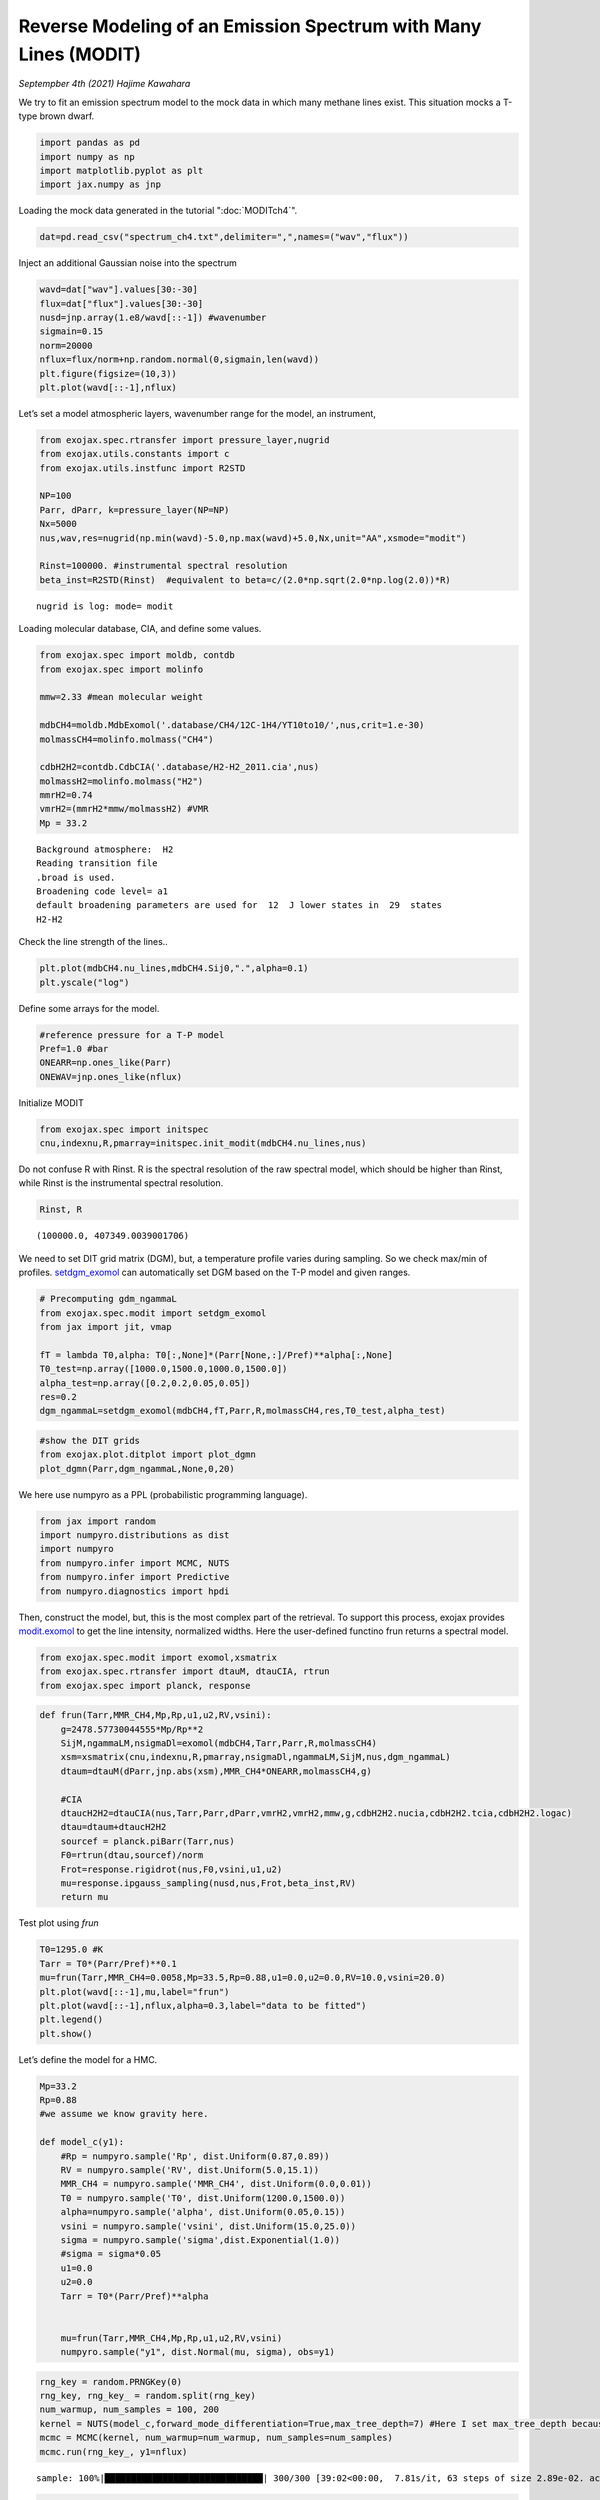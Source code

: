 Reverse Modeling of an Emission Spectrum with Many Lines (MODIT)
======================================================================

*Septempber 4th (2021) Hajime Kawahara*

We try to fit an emission spectrum model to the mock data in which many
methane lines exist. This situation mocks a T-type brown dwarf.

.. code:: ipython3

    import pandas as pd
    import numpy as np
    import matplotlib.pyplot as plt
    import jax.numpy as jnp

Loading the mock data generated in the tutorial  ":doc:`MODITch4`".

.. code:: ipython3

    dat=pd.read_csv("spectrum_ch4.txt",delimiter=",",names=("wav","flux"))

Inject an additional Gaussian noise into the spectrum

.. code:: ipython3

    wavd=dat["wav"].values[30:-30]
    flux=dat["flux"].values[30:-30]
    nusd=jnp.array(1.e8/wavd[::-1]) #wavenumber
    sigmain=0.15
    norm=20000
    nflux=flux/norm+np.random.normal(0,sigmain,len(wavd))
    plt.figure(figsize=(10,3))
    plt.plot(wavd[::-1],nflux)


.. image:: MODITrv/output_6_1.png


Let’s set a model atmospheric layers, wavenumber range for the model, an
instrument,

.. code:: ipython3

    from exojax.spec.rtransfer import pressure_layer,nugrid
    from exojax.utils.constants import c
    from exojax.utils.instfunc import R2STD
    
    NP=100
    Parr, dParr, k=pressure_layer(NP=NP)
    Nx=5000
    nus,wav,res=nugrid(np.min(wavd)-5.0,np.max(wavd)+5.0,Nx,unit="AA",xsmode="modit")
    
    Rinst=100000. #instrumental spectral resolution
    beta_inst=R2STD(Rinst)  #equivalent to beta=c/(2.0*np.sqrt(2.0*np.log(2.0))*R)


.. parsed-literal::

    nugrid is log: mode= modit


Loading molecular database, CIA, and define some values.

.. code:: ipython3

    from exojax.spec import moldb, contdb
    from exojax.spec import molinfo
    
    mmw=2.33 #mean molecular weight
    
    mdbCH4=moldb.MdbExomol('.database/CH4/12C-1H4/YT10to10/',nus,crit=1.e-30)
    molmassCH4=molinfo.molmass("CH4")
    
    cdbH2H2=contdb.CdbCIA('.database/H2-H2_2011.cia',nus)
    molmassH2=molinfo.molmass("H2")
    mmrH2=0.74
    vmrH2=(mmrH2*mmw/molmassH2) #VMR
    Mp = 33.2 


.. parsed-literal::

    Background atmosphere:  H2
    Reading transition file
    .broad is used.
    Broadening code level= a1
    default broadening parameters are used for  12  J lower states in  29  states
    H2-H2


Check the line strength of the lines..

.. code:: ipython3

    plt.plot(mdbCH4.nu_lines,mdbCH4.Sij0,".",alpha=0.1)
    plt.yscale("log")



.. image:: MODITrv/output_12_0.png


Define some arrays for the model.

.. code:: ipython3

    #reference pressure for a T-P model                                             
    Pref=1.0 #bar
    ONEARR=np.ones_like(Parr)
    ONEWAV=jnp.ones_like(nflux)

Initialize MODIT

.. code:: ipython3

    from exojax.spec import initspec
    cnu,indexnu,R,pmarray=initspec.init_modit(mdbCH4.nu_lines,nus)

Do not confuse R with Rinst. R is the spectral resolution of the raw
spectral model, which should be higher than Rinst, while Rinst is the
instrumental spectral resolution.

.. code:: ipython3

    Rinst, R




.. parsed-literal::

    (100000.0, 407349.0039001706)



We need to set DIT grid matrix (DGM), but, a temperature profile varies
during sampling. So we check max/min of profiles. `setdgm_exomol <../exojax/exojax.spec.html#exojax.spec.modit.setdgm_exomol>`_ can
automatically set DGM based on the T-P model and given ranges.

.. code:: ipython3

    # Precomputing gdm_ngammaL                                                                                              
    from exojax.spec.modit import setdgm_exomol
    from jax import jit, vmap
    
    fT = lambda T0,alpha: T0[:,None]*(Parr[None,:]/Pref)**alpha[:,None]
    T0_test=np.array([1000.0,1500.0,1000.0,1500.0])
    alpha_test=np.array([0.2,0.2,0.05,0.05])
    res=0.2
    dgm_ngammaL=setdgm_exomol(mdbCH4,fT,Parr,R,molmassCH4,res,T0_test,alpha_test)


.. code:: ipython3

    #show the DIT grids 
    from exojax.plot.ditplot import plot_dgmn
    plot_dgmn(Parr,dgm_ngammaL,None,0,20)



.. image:: MODITrv/output_21_0.png


We here use numpyro as a PPL (probabilistic programming language).

.. code:: ipython3

    from jax import random
    import numpyro.distributions as dist
    import numpyro
    from numpyro.infer import MCMC, NUTS
    from numpyro.infer import Predictive
    from numpyro.diagnostics import hpdi

Then, construct the model, but, this is the most complex part of the
retrieval. To support this process, exojax provides `modit.exomol <../exojax/exojax.spec.html#exojax.spec.modit.exomol>`_ to get
the line intensity, normalized widths. Here the user-defined functino
frun returns a spectral model.

.. code:: ipython3

    from exojax.spec.modit import exomol,xsmatrix
    from exojax.spec.rtransfer import dtauM, dtauCIA, rtrun
    from exojax.spec import planck, response

.. code:: ipython3

    def frun(Tarr,MMR_CH4,Mp,Rp,u1,u2,RV,vsini):
        g=2478.57730044555*Mp/Rp**2
        SijM,ngammaLM,nsigmaDl=exomol(mdbCH4,Tarr,Parr,R,molmassCH4)
        xsm=xsmatrix(cnu,indexnu,R,pmarray,nsigmaDl,ngammaLM,SijM,nus,dgm_ngammaL)
        dtaum=dtauM(dParr,jnp.abs(xsm),MMR_CH4*ONEARR,molmassCH4,g)
    
        #CIA                                                                                                                
        dtaucH2H2=dtauCIA(nus,Tarr,Parr,dParr,vmrH2,vmrH2,mmw,g,cdbH2H2.nucia,cdbH2H2.tcia,cdbH2H2.logac)
        dtau=dtaum+dtaucH2H2
        sourcef = planck.piBarr(Tarr,nus)
        F0=rtrun(dtau,sourcef)/norm
        Frot=response.rigidrot(nus,F0,vsini,u1,u2)
        mu=response.ipgauss_sampling(nusd,nus,Frot,beta_inst,RV)
        return mu

Test plot using `frun`

.. code:: ipython3

    T0=1295.0 #K                                                                                                        
    Tarr = T0*(Parr/Pref)**0.1
    mu=frun(Tarr,MMR_CH4=0.0058,Mp=33.5,Rp=0.88,u1=0.0,u2=0.0,RV=10.0,vsini=20.0)
    plt.plot(wavd[::-1],mu,label="frun")
    plt.plot(wavd[::-1],nflux,alpha=0.3,label="data to be fitted")
    plt.legend()
    plt.show()




.. image:: MODITrv/output_28_0.png


Let’s define the model for a HMC.

.. code:: ipython3

    Mp=33.2
    Rp=0.88
    #we assume we know gravity here.
    
    def model_c(y1):
        #Rp = numpyro.sample('Rp', dist.Uniform(0.87,0.89))
        RV = numpyro.sample('RV', dist.Uniform(5.0,15.1))
        MMR_CH4 = numpyro.sample('MMR_CH4', dist.Uniform(0.0,0.01))
        T0 = numpyro.sample('T0', dist.Uniform(1200.0,1500.0))
        alpha=numpyro.sample('alpha', dist.Uniform(0.05,0.15))
        vsini = numpyro.sample('vsini', dist.Uniform(15.0,25.0)) 
        sigma = numpyro.sample('sigma',dist.Exponential(1.0))
        #sigma = sigma*0.05
        u1=0.0
        u2=0.0                                                                                                 
        Tarr = T0*(Parr/Pref)**alpha  
        
    
        mu=frun(Tarr,MMR_CH4,Mp,Rp,u1,u2,RV,vsini)
        numpyro.sample("y1", dist.Normal(mu, sigma), obs=y1)

.. code:: ipython3

    rng_key = random.PRNGKey(0)
    rng_key, rng_key_ = random.split(rng_key)
    num_warmup, num_samples = 100, 200
    kernel = NUTS(model_c,forward_mode_differentiation=True,max_tree_depth=7) #Here I set max_tree_depth because I did not have time to wait.
    mcmc = MCMC(kernel, num_warmup=num_warmup, num_samples=num_samples)
    mcmc.run(rng_key_, y1=nflux)



.. parsed-literal::

    sample: 100%|██████████████████████████████| 300/300 [39:02<00:00,  7.81s/it, 63 steps of size 2.89e-02. acc. prob=0.96]


.. code:: ipython3

    posterior_sample = mcmc.get_samples()
    pred = Predictive(model_c,posterior_sample,return_sites=["y1"])
    predictions = pred(rng_key_,y1=None)
    median_mu1 = jnp.median(predictions["y1"],axis=0)
    hpdi_mu1 = hpdi(predictions["y1"], 0.9)                                      
    fig, ax = plt.subplots(nrows=1, ncols=1, figsize=(20,6.0))
    ax.plot(wavd[::-1],median_mu1,color="C0")
    ax.plot(wavd[::-1],nflux,"+",color="black",label="data")
    ax.fill_between(wavd[::-1], hpdi_mu1[0], hpdi_mu1[1], alpha=0.3, interpolate=True,color="C0",label="90% area")
    plt.xlabel("wavelength ($\AA$)",fontsize=16)
    plt.legend(fontsize=16)
    plt.tick_params(labelsize=16)



.. image:: MODITrv/output_32_0.png


.. code:: ipython3

    import arviz
    refs={};refs["RV"]=10.0;refs["T0"]=1295;refs["MMR_CH4"]=0.0059;refs["alpha"]=0.1;refs["vsini"]=20.0;refs["sigma"]=0.15;
    arviz.plot_pair(arviz.from_numpyro(mcmc),kind='kde',divergences=False,marginals=True,
                   reference_values=refs,reference_values_kwargs={'color':"red", "marker":"o", "markersize":12})
    plt.show()



.. image:: MODITrv/output_33_0.png


|:cat:| Real Data Challenge
-----------------------------

For brave users, we prepared a real data of a brown dwarf 2MASS J16452211-1319516 as observed by IRD/Subaru (PI:Hajime Kawahara/S20A-019) at examples/bd/. The sample code is reverse_J1645.py. Many water lines are in the spectrum. Have a fun!

.. image:: MODITrv/pred.png


If you are interested in such real spectrum, check `REACH <http://secondearths.sakura.ne.jp/reach/>`_ on Subaru telescope!
